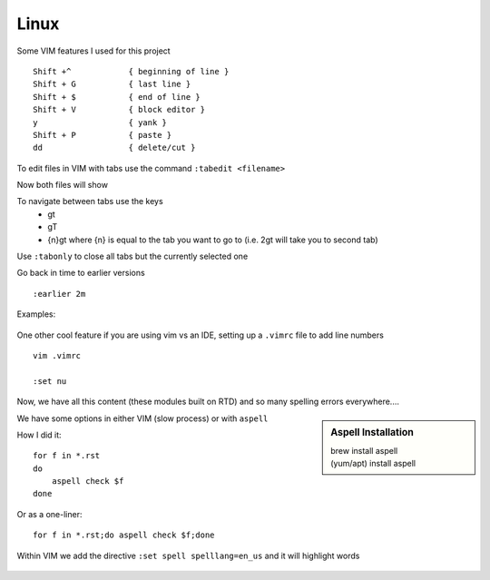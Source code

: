 Linux
======

Some VIM features I used for this project

::

    Shift +^            { beginning of line }
    Shift + G           { last line }
    Shift + $           { end of line }
    Shift + V           { block editor }
    y                   { yank }
    Shift + P           { paste }
    dd                  { delete/cut }

To edit files in VIM with tabs use the command  ``:tabedit <filename>``

.. image:: imgs/tabedit1.png
   :scale: 60%
   :align: center
.. centered:: Fig 1

Now both files will show

.. image:: imgs/tabedit2.png
   :scale: 60%
   :align: center
.. centered:: Fig 2
To navigate between tabs use the keys
 * gt
 * gT
 * {n}gt where {n} is equal to the tab you want to go to  (i.e. 2gt will take you to second tab)

Use ``:tabonly`` to close all tabs but the currently selected one

Go back in time to earlier versions

::

    :earlier 2m

Examples:

.. figure:: imgs/time1.png
   :scale: 50%
   :align: center
.. centered:: Fig 3

.. figure:: imgs/time2.png
   :scale: 50%
   :align: center
.. centered:: Fig 4

.. figure:: imgs/time3.png
   :scale: 50%
   :align: center
.. centered:: Fig 5

One other cool feature if you are using vim vs an IDE, setting up a ``.vimrc`` file to add line numbers

::

    vim .vimrc

    :set nu

Now, we have all this content (these modules built on RTD) and so many spelling errors everywhere....

.. sidebar:: Aspell Installation

   | brew install aspell
   | (yum/apt) install aspell

We have some options in either VIM (slow process) or with ``aspell``

How I did it:: 

    for f in *.rst
    do
        aspell check $f
    done

Or as a one-liner::

    for f in *.rst;do aspell check $f;done


Within VIM we add the directive ``:set spell spelllang=en_us`` and it will highlight words

.. figure:: imgs/vim_spell.png
   :scale: 50%
   :align: center
.. centered:: Fig 6
